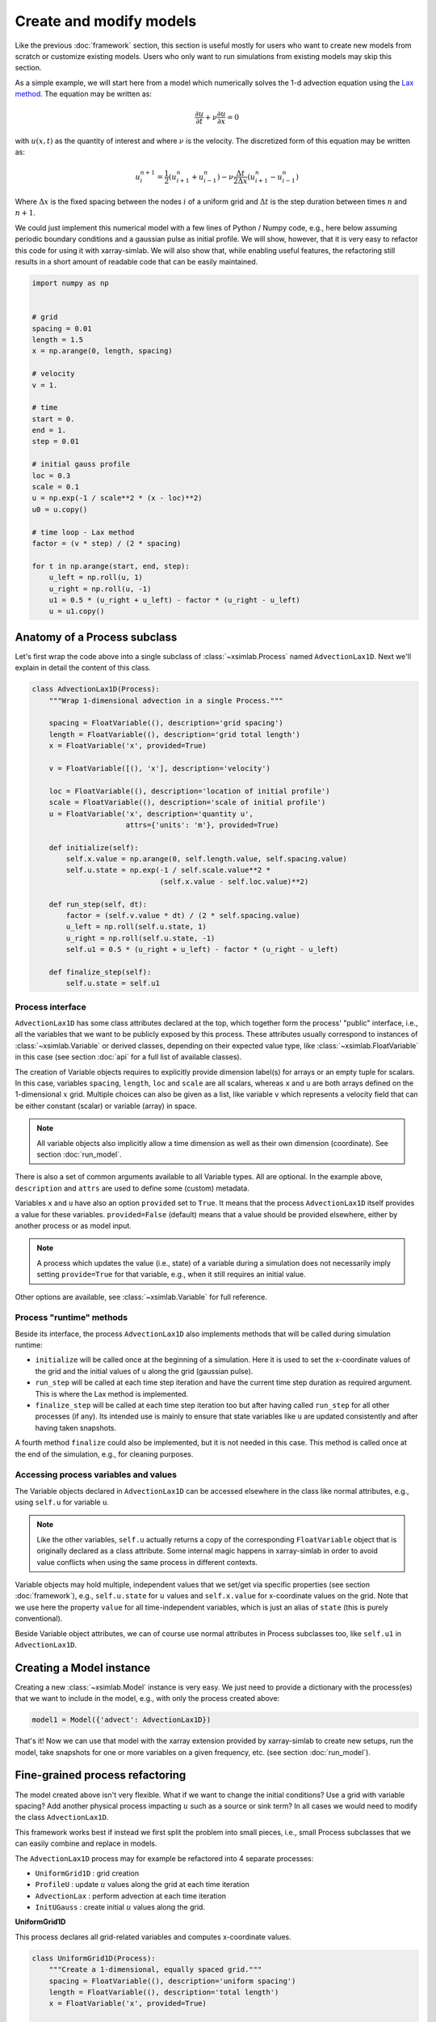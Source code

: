 .. _create_model:

Create and modify models
========================

Like the previous :doc:`framework` section, this section is useful
mostly for users who want to create new models from scratch or
customize existing models. Users who only want to run simulations from
existing models may skip this section.

As a simple example, we will start here from a model which numerically
solves the 1-d advection equation using the `Lax method`_. The equation
may be written as:

.. math::

   \frac{\partial u}{\partial t} + \nu \frac{\partial u}{\partial x} = 0

with :math:`u(x, t)` as the quantity of interest and where :math:`\nu`
is the velocity. The discretized form of this equation may be written
as:

.. math::

   u^{n+1}_i = \frac{1}{2} (u^n_{i+1} + u^n_{i-1}) - \nu \frac{\Delta t}{2 \Delta x} (u^n_{i+1} - u^n_{i-1})

Where :math:`\Delta x` is the fixed spacing between the nodes
:math:`i` of a uniform grid and :math:`\Delta t` is the step duration
between times :math:`n` and :math:`n+1`.

We could just implement this numerical model with a few lines of
Python / Numpy code, e.g., here below assuming periodic boundary
conditions and a gaussian pulse as initial profile. We will show,
however, that it is very easy to refactor this code for using it with
xarray-simlab. We will also show that, while enabling useful features,
the refactoring still results in a short amount of readable code that
can be easily maintained.

.. code-block:: python

    import numpy as np


    # grid
    spacing = 0.01
    length = 1.5
    x = np.arange(0, length, spacing)

    # velocity
    v = 1.

    # time
    start = 0.
    end = 1.
    step = 0.01

    # initial gauss profile
    loc = 0.3
    scale = 0.1
    u = np.exp(-1 / scale**2 * (x - loc)**2)
    u0 = u.copy()

    # time loop - Lax method
    factor = (v * step) / (2 * spacing)

    for t in np.arange(start, end, step):
        u_left = np.roll(u, 1)
        u_right = np.roll(u, -1)
        u1 = 0.5 * (u_right + u_left) - factor * (u_right - u_left)
        u = u1.copy()

.. _`Lax method`: https://en.wikipedia.org/wiki/Lax%E2%80%93Friedrichs_method

Anatomy of a Process subclass
-----------------------------

Let's first wrap the code above into a single subclass of
:class:`~xsimlab.Process` named ``AdvectionLax1D``. Next we'll explain in
detail the content of this class.

.. hidden_todo

   move all code blocks of this section in one or more Python modules
   so that it can be imported in other sections. Then use the
   literalinclude directive to show relevant code blocks in this
   sections.

.. code-block:: python

    class AdvectionLax1D(Process):
        """Wrap 1-dimensional advection in a single Process."""

        spacing = FloatVariable((), description='grid spacing')
        length = FloatVariable((), description='grid total length')
        x = FloatVariable('x', provided=True)

        v = FloatVariable([(), 'x'], description='velocity')

        loc = FloatVariable((), description='location of initial profile')
        scale = FloatVariable((), description='scale of initial profile')
        u = FloatVariable('x', description='quantity u',
                          attrs={'units': 'm'}, provided=True)

        def initialize(self):
            self.x.value = np.arange(0, self.length.value, self.spacing.value)
            self.u.state = np.exp(-1 / self.scale.value**2 *
                                  (self.x.value - self.loc.value)**2)

        def run_step(self, dt):
            factor = (self.v.value * dt) / (2 * self.spacing.value)
            u_left = np.roll(self.u.state, 1)
            u_right = np.roll(self.u.state, -1)
            self.u1 = 0.5 * (u_right + u_left) - factor * (u_right - u_left)

        def finalize_step(self):
            self.u.state = self.u1

Process interface
~~~~~~~~~~~~~~~~~

``AdvectionLax1D`` has some class attributes declared at the top,
which together form the process' "public" interface, i.e., all the
variables that we want to be publicly exposed by this process. These
attributes usually correspond to instances of
:class:`~xsimlab.Variable` or derived classes, depending on their
expected value type, like :class:`~xsimlab.FloatVariable` in this case
(see section :doc:`api` for a full list of available classes).

The creation of Variable objects requires to explicitly provide
dimension label(s) for arrays or an empty tuple for scalars. In this
case, variables ``spacing``, ``length``, ``loc`` and ``scale`` are all
scalars, whereas ``x`` and ``u`` are both arrays defined on the
1-dimensional :math:`x` grid. Multiple choices can also be given as a
list, like variable ``v`` which represents a velocity field that can
be either constant (scalar) or variable (array) in space.

.. note::

   All variable objects also implicitly allow a time dimension as
   well as their own dimension (coordinate). See section :doc:`run_model`.

There is also a set of common arguments available to all Variable
types. All are optional. In the example above, ``description`` and
``attrs`` are used to define some (custom) metadata.

Variables ``x`` and ``u`` have also an option ``provided`` set to
``True``. It means that the process ``AdvectionLax1D`` itself provides
a value for these variables. ``provided=False`` (default) means
that a value should be provided elsewhere, either by another process
or as model input.

.. note::

   A process which updates the value (i.e., state) of a variable
   during a simulation does not necessarily imply setting
   ``provide=True`` for that variable, e.g., when it still requires an
   initial value.

Other options are available, see :class:`~xsimlab.Variable` for full
reference.

Process "runtime" methods
~~~~~~~~~~~~~~~~~~~~~~~~~

Beside its interface, the process ``AdvectionLax1D`` also implements
methods that will be called during simulation runtime:

- ``initialize`` will be called once at the beginning of a
  simulation. Here it is used to set the x-coordinate values of the
  grid and the initial values of ``u`` along the grid (gaussian
  pulse).
- ``run_step`` will be called at each time step iteration and have the
  current time step duration as required argument. This is where the
  Lax method is implemented.
- ``finalize_step`` will be called at each time step iteration too but
  after having called ``run_step`` for all other processes (if
  any). Its intended use is mainly to ensure that state variables like
  ``u`` are updated consistently and after having taken snapshots.

A fourth method ``finalize`` could also be implemented, but it is not
needed in this case. This method is called once at the end of the
simulation, e.g., for cleaning purposes.

Accessing process variables and values
~~~~~~~~~~~~~~~~~~~~~~~~~~~~~~~~~~~~~~

The Variable objects declared in ``AdvectionLax1D`` can be accessed
elsewhere in the class like normal attributes, e.g., using ``self.u``
for variable ``u``.

.. note::

   Like the other variables, ``self.u`` actually returns a copy of the
   corresponding ``FloatVariable`` object that is originally declared
   as a class attribute. Some internal magic happens in xarray-simlab
   in order to avoid value conflicts when using the same process in
   different contexts.

Variable objects may hold multiple, independent values that we set/get
via specific properties (see section :doc:`framework`), e.g.,
``self.u.state`` for :math:`u` values and ``self.x.value`` for
x-coordinate values on the grid. Note that we use here the property
``value`` for all time-independent variables, which is just an alias
of ``state`` (this is purely conventional).

Beside Variable object attributes, we can of course use normal
attributes in Process subclasses too, like ``self.u1`` in
``AdvectionLax1D``.

Creating a Model instance
-------------------------

Creating a new :class:`~xsimlab.Model` instance is very easy. We just
need to provide a dictionary with the process(es) that we want to
include in the model, e.g., with only the process created above:

.. code-block:: python

    model1 = Model({'advect': AdvectionLax1D})

That's it! Now we can use that model with the xarray extension provided
by xarray-simlab to create new setups, run the model, take snapshots
for one or more variables on a given frequency, etc. (see section
:doc:`run_model`).

Fine-grained process refactoring
--------------------------------

The model created above isn't very flexible. What if we want to change
the initial conditions? Use a grid with variable spacing? Add another
physical process impacting :math:`u` such as a source or sink term?
In all cases we would need to modify the class ``AdvectionLax1D``.

This framework works best if instead we first split the problem into
small pieces, i.e., small Process subclasses that we can easily
combine and replace in models.

The ``AdvectionLax1D`` process may for example be refactored into 4
separate processes:

- ``UniformGrid1D`` : grid creation
- ``ProfileU`` : update :math:`u` values along the grid at each time
  iteration
- ``AdvectionLax`` : perform advection at each time iteration
- ``InitUGauss`` : create initial :math:`u` values along the grid.

**UniformGrid1D**

This process declares all grid-related variables and computes
x-coordinate values.

.. code-block:: python

   class UniformGrid1D(Process):
       """Create a 1-dimensional, equally spaced grid."""
       spacing = FloatVariable((), description='uniform spacing')
       length = FloatVariable((), description='total length')
       x = FloatVariable('x', provided=True)

       class Meta:
           time_dependent = False

       def initialize(self):
           self.x.value = np.arange(0, self.length.value, self.spacing.value)

``class Meta`` is used here to specify that this process is not time
dependent (by default processes are considered as
time-dependent). Grid x-coordinate values only need to be set once at
the beginning of the simulation ; there is no need to implement
``run_step`` here.

**ProfileU**

.. code-block:: python

    class ProfileU(Process):
        """Compute the evolution of the profile of quantity `u`."""
        u_vars = VariableGroup('u_vars')
        u = FloatVariable('x', description='quantity u',
                          attrs={'units': 'm'})

        def run_step(self, *args):
            self.u.change = sum((var.change for var in self.u_vars))

        def finalize_step(self):
            self.u.state += self.u.change

``u_vars`` is declared as a :class:`~xsimlab.VariableGroup`, i.e., an
iterable of all variables declared elsewhere that belong the same
group ('u_vars' in this case). In this case, it allows to further add
one or more processes that would also impact :math:`u` in addition to
advection.

**AdvectionLax**

.. code-block:: python

    class AdvectionLax(Process):
        """Advection using finite difference (Lax method) on
        a fixed grid with periodic boundary conditions.
        """
        v = FloatVariable([(), 'x'], description='velocity')
        grid_spacing = ForeignVariable(UniformGrid1D, 'spacing')
        u = ForeignVariable(ProfileU, 'u')
        u_advected = FloatVariable('x', provided=True, group='u_vars')

        def run_step(self, dt):
            factor = self.v.value / (2 * self.grid_spacing.value)

            u_left = np.roll(self.u.state, 1)
            u_right = np.roll(self.u.state, -1)
            u_1 = 0.5 * (u_right + u_left) - factor * dt * (u_right - u_left)

            self.u_advected.change = u_1 - self.u.state

``u_advected`` represents the effect of advection on the evolution of
:math:`u` and therefore belongs to the group 'u_vars'. By convention
we use the property ``change`` to store values for that variable.

Computing values of ``u_advected`` requires access to the values of
variables ``spacing`` and ``u`` that are already declared in the
``UniformGrid1D`` and ``ProfileU`` classes, respectively.
:class:`~xsimlab.ForeignVariable` allows to declare references to
these external variables and handle them just as if these were the
original variables. For example, ``self.grid_spacing.value`` in this
class will return the same value than ``self.spacing`` in
``UniformGrid1D``.

**InitUGauss**

.. code-block:: python

    class InitUGauss(Process):
        """Initialize `u` profile using a gaussian pulse."""
        loc = FloatVariable((), description='location of initial pulse')
        scale = FloatVariable((), description='scale of initial pulse')
        x = ForeignVariable(UniformGrid1D, 'x')
        u = ForeignVariable(ProfileU, 'u', provided=True)

        class Meta:
            time_dependent = False

        def initialize(self):
            self.u.state = np.exp(
                -1 / self.scale.value**2 * (self.x.value - self.loc.value)**2
            )

Note that ForeignVariable can also be used to set values for variables
that are declared in other processes, as for ``u`` here.

**Refactored model**

We now have all the building blocks to create a more flexible model:

.. code-block:: python

    model2 = Model({'grid': UniformGrid1D,
                    'profile': ProfileU,
                    'init': InitUGauss,
                    'advect': Advection})

The order in which processes are given doesn't matter (it is a
dictionary). A computationally consistent order, as well as model
inputs among all declared variables, are both automatically figured
out when creating the Model instance.

In terms of computation and inputs, ``model2`` is equivalent to the
``model1`` instance created above ; it is just organized
differently.

Update existing models
----------------------

Between the two Model instances created so far, the advantage of
``model2`` over ``model1`` is that we can easily update the model --
change its behavior and/or add many new features -- without
sacrificing readability or losing the ability to get back to the
original, simple version.

**Example: adding a source term at a specific location**

For this we create a new process:

.. code-block:: python

    class SourcePoint(Process):
        """Source point for quantity `u`.

        The location of the source point is adjusted to coincide with
        the nearest node the grid.
        """
        loc = FloatVariable((), description='source location')
        flux = FloatVariable((), description='source flux')
        x = ForeignVariable(UniformGrid1D, 'x')
        u_source = FloatVariable('x', provided=True, group='u_vars')

        @property
        def nearest_node(self):
            idx = np.abs(self.x.value - self.loc.value).argmin()
            return idx

        @property
        def source_rate(self):
            src_array = np.zeros_like(self.x.value)
            src_array[self.nearest_node] = self.flux.value
            return src_array

        def run_step(self, dt):
            self.u_source.change = self.source_rate * dt

A couple of comments about this class:

- ``u_source`` belongs to the group 'u_vars' and therefore will be
  added to ``u_advected`` in ``ProfileU`` process.
- Methods and/or properties other than the reserved "runtime" methods
  may be added in a Process subclass, just like in any other Python
  class.
- Nearest node index and source rate array will be recomputed at each
  time iteration because variables ``loc`` and ``flux`` may both have
  a time dimension (variable source location and intensity), i.e.,
  ``self.loc.value`` and ``self.flux.value`` may both change at each
  time iteration.

In this example we also want to start with a flat, zero :math:`u`
profile instead of a gaussian pulse. We create another (minimal)
process for that:

.. code-block:: python

    class InitUFlat(Process):
        """Flat initial profile of `u`."""
        x = ForeignVariable(UniformGrid1D, 'x')
        u = ForeignVariable(ProfileU, 'u', provided=True)

        class Meta:
            time_dependent = False

        def initialize(self):
            self.u.state = np.zeros_like(x)

Using one command, we can then update the model with these new
features:

.. code-block:: python

   model3 = model2.update_processes({'source': SourcePoint,
                                     'init': InitUFlat})

Compared to ``model2``, this new ``model3`` have a new process named
'source' and a replaced process 'init'.

**Removing one or more processes**

It is also possible to create new models by removing one or more
processes from existing Model instances, e.g.,

.. code-block:: python

   model4 = model2.drop_processes('init')

In this latter case, users will have to provide initial values of
:math:`u` along the grid directly as an input array.

.. note::

   Model instances are immutable, i.e., once created it is not
   possible to modify these instances by adding, updating or removing
   processes. Both methods ``.update_processes`` and
   ``.drop_processes`` always return new Model instances.
